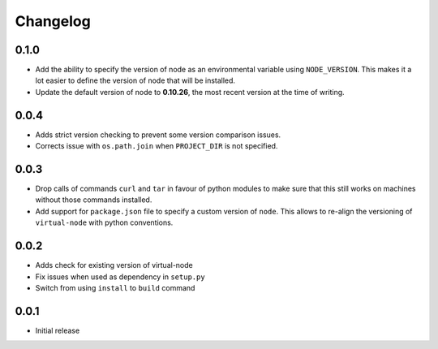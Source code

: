=========
Changelog
=========

0.1.0
-----

* Add the ability to specify the version of node as an environmental variable
  using ``NODE_VERSION``. This makes it a lot easier to define the version of
  node that will be installed.
* Update the default version of node to **0.10.26**, the most recent version at
  the time of writing.

0.0.4
-----

* Adds strict version checking to prevent some version comparison issues.
* Corrects issue with ``os.path.join`` when ``PROJECT_DIR`` is not specified.

0.0.3
-----

* Drop calls of commands ``curl`` and ``tar`` in favour of python modules to
  make sure that this still works on machines without those commands installed.
* Add support for ``package.json`` file to specify a custom version of
  ``node``. This allows to re-align the versioning of ``virtual-node`` with
  python conventions.

0.0.2
-----

* Adds check for existing version of virtual-node
* Fix issues when used as dependency in ``setup.py``
* Switch from using ``install`` to ``build`` command

0.0.1
-----
* Initial release
